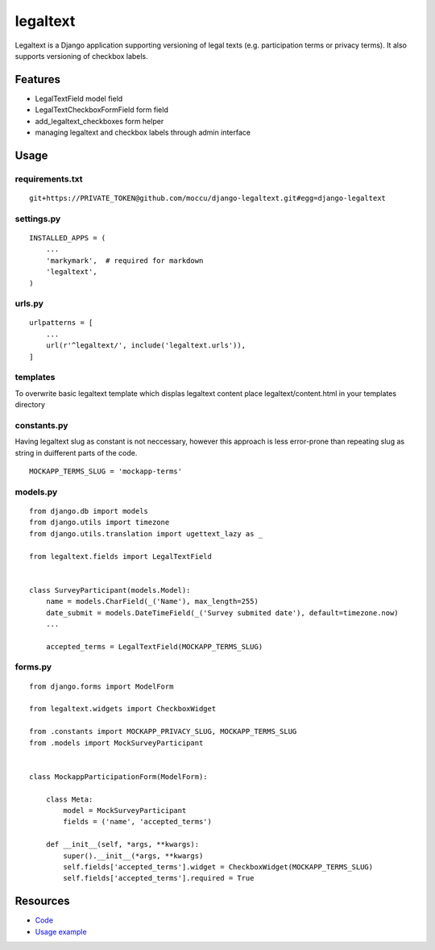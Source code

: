 =========
legaltext
=========

Legaltext is a Django application supporting versioning of legal texts (e.g. participation terms
or privacy terms). It also supports versioning of checkbox labels.


Features
========

* LegalTextField model field
* LegalTextCheckboxFormField form field
* add_legaltext_checkboxes form helper
* managing legaltext and checkbox labels through admin interface


Usage
=====

requirements.txt
~~~~~~~~~~~~~~~~

::

    git+https://PRIVATE_TOKEN@github.com/moccu/django-legaltext.git#egg=django-legaltext


settings.py
~~~~~~~~~~~

::

    INSTALLED_APPS = (
        ...
        'markymark',  # required for markdown
        'legaltext',
    )


urls.py
~~~~~~~

::

    urlpatterns = [
        ...
        url(r'^legaltext/', include('legaltext.urls')),
    ]


templates
~~~~~~~~~

To overwrite basic legaltext template which displas legaltext content place
legaltext/content.html in your templates directory


constants.py
~~~~~~~~~

Having legaltext slug as constant is not neccessary, however this approach is less error-prone than repeating slug as string in duifferent parts of the code.

::

    MOCKAPP_TERMS_SLUG = 'mockapp-terms'


models.py
~~~~~~~~~

::

    from django.db import models
    from django.utils import timezone
    from django.utils.translation import ugettext_lazy as _

    from legaltext.fields import LegalTextField


    class SurveyParticipant(models.Model):
        name = models.CharField(_('Name'), max_length=255)
        date_submit = models.DateTimeField(_('Survey submited date'), default=timezone.now)
        ...

        accepted_terms = LegalTextField(MOCKAPP_TERMS_SLUG)


forms.py
~~~~~~~~

::

    from django.forms import ModelForm

    from legaltext.widgets import CheckboxWidget

    from .constants import MOCKAPP_PRIVACY_SLUG, MOCKAPP_TERMS_SLUG
    from .models import MockSurveyParticipant


    class MockappParticipationForm(ModelForm):

        class Meta:
            model = MockSurveyParticipant
            fields = ('name', 'accepted_terms')

        def __init__(self, *args, **kwargs):
            super().__init__(*args, **kwargs)
            self.fields['accepted_terms'].widget = CheckboxWidget(MOCKAPP_TERMS_SLUG)
            self.fields['accepted_terms'].required = True


Resources
=========

* `Code <https://github.com/moccu/django-legaltext>`_
* `Usage example <https://github.com/moccu/django-legaltext/tree/master/legaltext/tests/resources>`_
